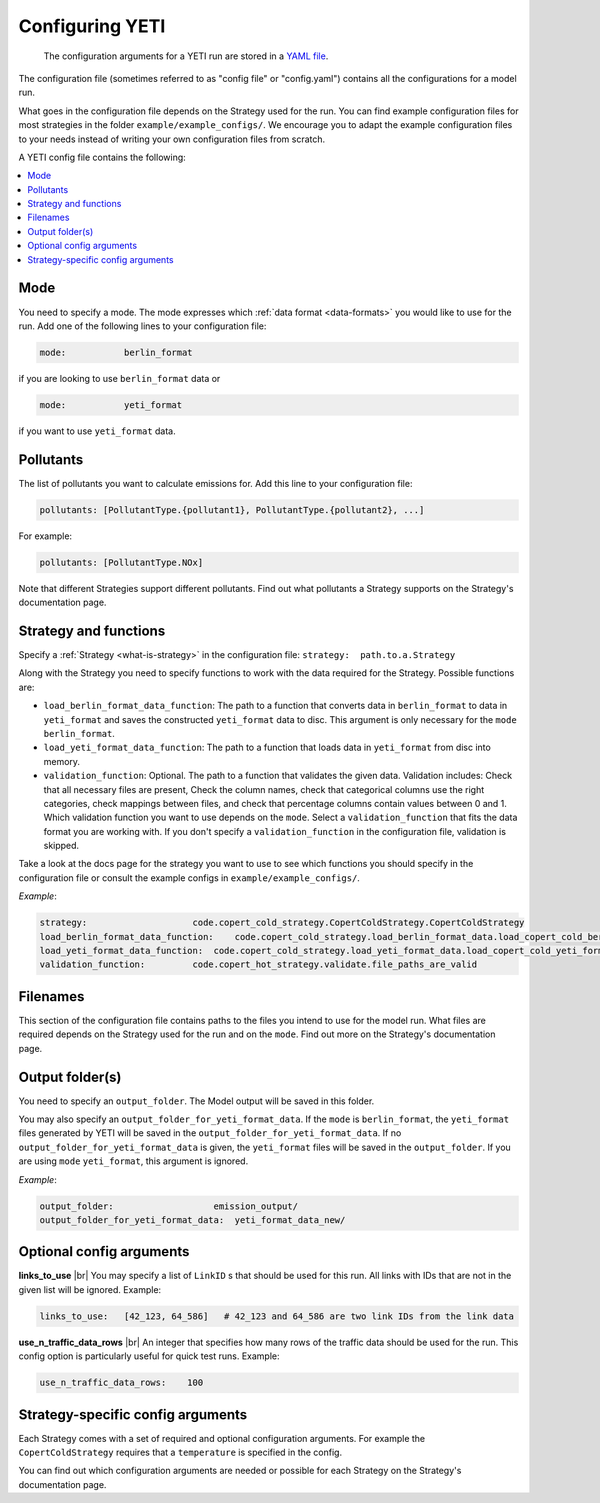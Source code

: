 .. _config:

Configuring YETI
================

 The configuration arguments for a YETI run are stored in a `YAML file <https://en.wikipedia.org/wiki/YAML>`_.
The configuration file (sometimes referred to as "config file" or "config.yaml") contains all the configurations
for a model run.

What goes in the configuration file depends on the Strategy used for the run. You can find example configuration
files for most strategies in the folder ``example/example_configs/``.
We encourage you to adapt the example configuration files to your needs instead of writing your own configuration files from
scratch.

A YETI config file contains the following:

.. contents::
    :local:
    :backlinks: none

Mode
----

You need to specify a mode. The mode expresses which :ref:`data format <data-formats>`
you would like to use for the run. Add one of the following lines to your configuration file:

.. code-block:: yaml

    mode:           berlin_format

if you are looking to use ``berlin_format`` data or

.. code-block:: yaml

    mode:           yeti_format

if you want to use ``yeti_format`` data.

Pollutants
----------

The list of pollutants you want to calculate emissions for. Add this line to your configuration file:

.. code-block:: yaml

    pollutants: [PollutantType.{pollutant1}, PollutantType.{pollutant2}, ...]

For example:

.. code-block:: yaml

    pollutants: [PollutantType.NOx]


Note that different Strategies support different pollutants. Find out what pollutants a Strategy supports on the
Strategy's documentation page.

Strategy and functions
----------------------

Specify a :ref:`Strategy <what-is-strategy>` in the configuration file:
``strategy:  path.to.a.Strategy``

Along with the Strategy you need to specify functions to work with the data required for the Strategy.
Possible functions are:

- ``load_berlin_format_data_function``: The path to a function that converts data in ``berlin_format`` to data in ``yeti_format``
  and saves the constructed ``yeti_format`` data to disc. This argument is only necessary for the ``mode``
  ``berlin_format``.
- ``load_yeti_format_data_function``: The path to a function that loads data in ``yeti_format`` from disc into memory.
- ``validation_function``: Optional. The path to a function that validates the given data. Validation includes:
  Check that all necessary files are present, Check the column names, check that categorical columns
  use the right categories, check mappings between files, and check that percentage columns contain values
  between 0 and 1.
  Which validation function you want to use depends on the ``mode``. Select a ``validation_function`` that fits the data
  format you are working with.
  If you don't specify a ``validation_function`` in the configuration file, validation is skipped.

Take a look at the docs page for the strategy you want to use to see which functions you should specify in
the configuration file or consult the example configs in ``example/example_configs/``.

*Example*:

.. code-block:: yaml

    strategy:                    code.copert_cold_strategy.CopertColdStrategy.CopertColdStrategy
    load_berlin_format_data_function:    code.copert_cold_strategy.load_berlin_format_data.load_copert_cold_berlin_format_data
    load_yeti_format_data_function:  code.copert_cold_strategy.load_yeti_format_data.load_copert_cold_yeti_format_data
    validation_function:         code.copert_hot_strategy.validate.file_paths_are_valid

Filenames
---------

This section of the configuration file contains paths to the files you intend to use for the model run.
What files are required depends on the Strategy used for the run and on the ``mode``. Find out more on
the Strategy's documentation page.

Output folder(s)
----------------

You need to specify an ``output_folder``. The Model output will be saved in this folder.

You may also specify an ``output_folder_for_yeti_format_data``. If the ``mode`` is ``berlin_format``, the ``yeti_format``
files generated by YETI will be saved in the ``output_folder_for_yeti_format_data``. If no
``output_folder_for_yeti_format_data`` is given, the ``yeti_format`` files will be saved in the ``output_folder``.
If you are using ``mode`` ``yeti_format``, this argument is ignored.

*Example*:

.. code-block:: yaml

    output_folder:                   emission_output/
    output_folder_for_yeti_format_data:  yeti_format_data_new/

Optional config arguments
-------------------------

**links_to_use** |br|
You may specify a list of ``LinkID`` s that should be used for this run. All links with IDs that are not in the
given list will be ignored. Example:

.. code-block:: yaml

    links_to_use:   [42_123, 64_586]   # 42_123 and 64_586 are two link IDs from the link data

**use_n_traffic_data_rows** |br|
An integer that specifies how many rows of the traffic data should be used for the run. This config option is
particularly useful for quick test runs. Example:

.. code-block:: yaml

    use_n_traffic_data_rows:    100


Strategy-specific config arguments
----------------------------------

Each Strategy comes with a set of required and optional configuration arguments. For example the ``CopertColdStrategy``
requires that a ``temperature`` is specified in the config.

You can find out which configuration arguments are needed or possible for each Strategy on the Strategy's
documentation page.

.. |br| raw:: html

    <br>
